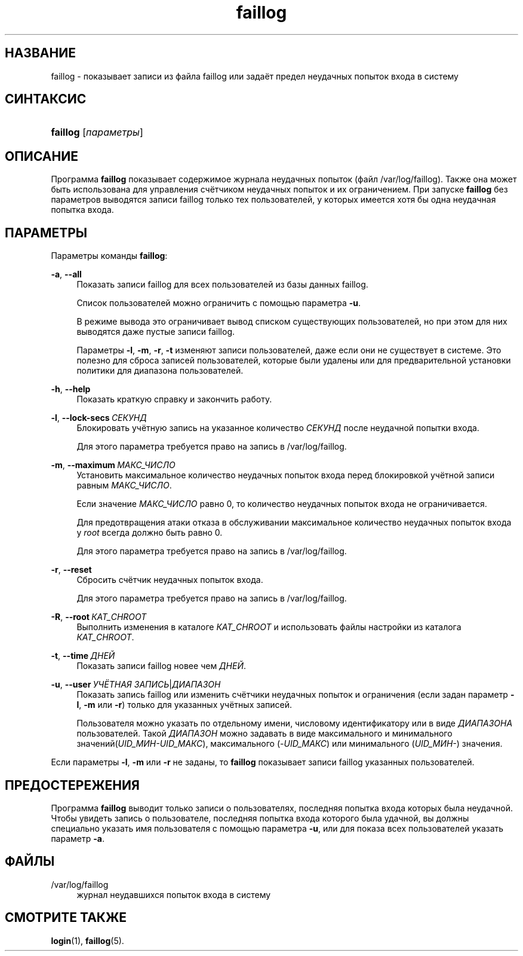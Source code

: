 '\" t
.\"     Title: faillog
.\"    Author: Julianne Frances Haugh
.\" Generator: DocBook XSL Stylesheets v1.79.1 <http://docbook.sf.net/>
.\"      Date: 07/27/2018
.\"    Manual: Команды управления системой
.\"    Source: shadow-utils 4.5
.\"  Language: Russian
.\"
.TH "faillog" "8" "07/27/2018" "shadow\-utils 4\&.5" "Команды управления системой"
.\" -----------------------------------------------------------------
.\" * Define some portability stuff
.\" -----------------------------------------------------------------
.\" ~~~~~~~~~~~~~~~~~~~~~~~~~~~~~~~~~~~~~~~~~~~~~~~~~~~~~~~~~~~~~~~~~
.\" http://bugs.debian.org/507673
.\" http://lists.gnu.org/archive/html/groff/2009-02/msg00013.html
.\" ~~~~~~~~~~~~~~~~~~~~~~~~~~~~~~~~~~~~~~~~~~~~~~~~~~~~~~~~~~~~~~~~~
.ie \n(.g .ds Aq \(aq
.el       .ds Aq '
.\" -----------------------------------------------------------------
.\" * set default formatting
.\" -----------------------------------------------------------------
.\" disable hyphenation
.nh
.\" disable justification (adjust text to left margin only)
.ad l
.\" -----------------------------------------------------------------
.\" * MAIN CONTENT STARTS HERE *
.\" -----------------------------------------------------------------
.SH "НАЗВАНИЕ"
faillog \- показывает записи из файла faillog или задаёт предел неудачных попыток входа в систему
.SH "СИНТАКСИС"
.HP \w'\fBfaillog\fR\ 'u
\fBfaillog\fR [\fIпараметры\fR]
.SH "ОПИСАНИЕ"
.PP
Программа
\fBfaillog\fR
показывает содержимое журнала неудачных попыток (файл
/var/log/faillog)\&. Также она может быть использована для управления счётчиком неудачных попыток и их ограничением\&. При запуске
\fBfaillog\fR
без параметров выводятся записи faillog только тех пользователей, у которых имеется хотя бы одна неудачная попытка входа\&.
.SH "ПАРАМЕТРЫ"
.PP
Параметры команды
\fBfaillog\fR:
.PP
\fB\-a\fR, \fB\-\-all\fR
.RS 4
Показать записи faillog для всех пользователей из базы данных
faillog\&.
.sp
Список пользователей можно ограничить с помощью параметра
\fB\-u\fR\&.
.sp
В режиме вывода это ограничивает вывод списком существующих пользователей, но при этом для них выводятся даже пустые записи faillog\&.
.sp
Параметры
\fB\-l\fR,
\fB\-m\fR,
\fB\-r\fR,
\fB\-t\fR
изменяют записи пользователей, даже если они не существует в системе\&. Это полезно для сброса записей пользователей, которые были удалены или для предварительной установки политики для диапазона пользователей\&.
.RE
.PP
\fB\-h\fR, \fB\-\-help\fR
.RS 4
Показать краткую справку и закончить работу\&.
.RE
.PP
\fB\-l\fR, \fB\-\-lock\-secs\fR\ \&\fIСЕКУНД\fR
.RS 4
Блокировать учётную запись на указанное количество
\fIСЕКУНД\fR
после неудачной попытки входа\&.
.sp
Для этого параметра требуется право на запись в
/var/log/faillog\&.
.RE
.PP
\fB\-m\fR, \fB\-\-maximum\fR\ \&\fIМАКС_ЧИСЛО\fR
.RS 4
Установить максимальное количество неудачных попыток входа перед блокировкой учётной записи равным
\fIМАКС_ЧИСЛО\fR\&.
.sp
Если значение
\fIМАКС_ЧИСЛО\fR
равно 0, то количество неудачных попыток входа не ограничивается\&.
.sp
Для предотвращения атаки отказа в обслуживании максимальное количество неудачных попыток входа у
\fIroot\fR
всегда должно быть равно 0\&.
.sp
Для этого параметра требуется право на запись в
/var/log/faillog\&.
.RE
.PP
\fB\-r\fR, \fB\-\-reset\fR
.RS 4
Сбросить счётчик неудачных попыток входа\&.
.sp
Для этого параметра требуется право на запись в
/var/log/faillog\&.
.RE
.PP
\fB\-R\fR, \fB\-\-root\fR\ \&\fIКАТ_CHROOT\fR
.RS 4
Выполнить изменения в каталоге
\fIКАТ_CHROOT\fR
и использовать файлы настройки из каталога
\fIКАТ_CHROOT\fR\&.
.RE
.PP
\fB\-t\fR, \fB\-\-time\fR\ \&\fIДНЕЙ\fR
.RS 4
Показать записи faillog новее чем
\fIДНЕЙ\fR\&.
.RE
.PP
\fB\-u\fR, \fB\-\-user\fR\ \&\fIУЧЁТНАЯ ЗАПИСЬ\fR|\fIДИАПАЗОН\fR
.RS 4
Показать запись faillog или изменить счётчики неудачных попыток и ограничения (если задан параметр
\fB\-l\fR,
\fB\-m\fR
или
\fB\-r\fR) только для указанных учётных записей\&.
.sp
Пользователя можно указать по отдельному имени, числовому идентификатору или в виде
\fIДИАПАЗОНА\fR
пользователей\&. Такой
\fIДИАПАЗОН\fR
можно задавать в виде максимального и минимального значений(\fIUID_МИН\-UID_МАКС\fR), максимального (\fI\-UID_МАКС\fR) или минимального (\fIUID_МИН\-\fR) значения\&.
.RE
.PP
Если параметры
\fB\-l\fR,
\fB\-m\fR
или
\fB\-r\fR
не заданы, то
\fBfaillog\fR
показывает записи faillog указанных пользователей\&.
.SH "ПРЕДОСТЕРЕЖЕНИЯ"
.PP
Программа
\fBfaillog\fR
выводит только записи о пользователях, последняя попытка входа которых была неудачной\&. Чтобы увидеть запись о пользователе, последняя попытка входа которого была удачной, вы должны специально указать имя пользователя с помощью параметра
\fB\-u\fR, или для показа всех пользователей указать параметр
\fB\-a\fR\&.
.SH "ФАЙЛЫ"
.PP
/var/log/faillog
.RS 4
журнал неудавшихся попыток входа в систему
.RE
.SH "СМОТРИТЕ ТАКЖЕ"
.PP
\fBlogin\fR(1),
\fBfaillog\fR(5)\&.
